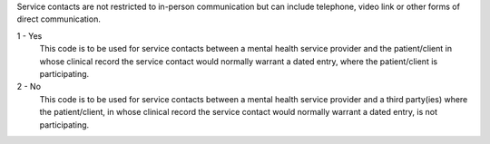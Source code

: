 Service contacts are not restricted to in-person communication but can include
telephone, video link or other forms of direct communication.

1 - Yes
  This code is to be used for service contacts between a mental health service
  provider and the patient/client in whose clinical record the service contact
  would normally warrant a dated entry, where the patient/client is
  participating.

2 - No
  This code is to be used for service contacts between a mental health service
  provider and a third party(ies) where the patient/client, in whose clinical
  record the service contact would normally warrant a dated entry, is not
  participating.
